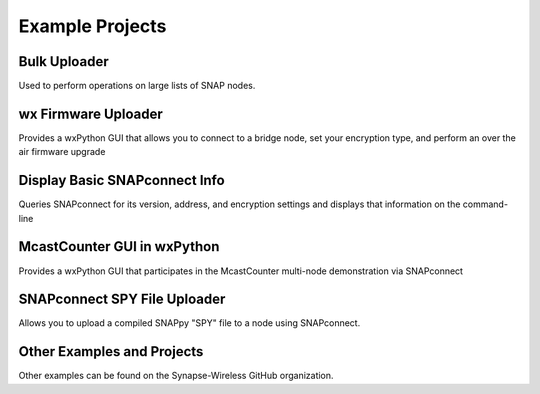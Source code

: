 Example Projects
================

Bulk Uploader
-------------
.. raw:: html

    <iframe src="https://ghbtns.com/github-btn.html?user=synapse-wireless&repo=snapconnect-bulk-upload-example&type=star&count=true&size=large&v=2" frameborder="0" scrolling="0" width="160px" height="45px"></iframe>

Used to perform operations on large lists of SNAP nodes.

wx Firmware Uploader
--------------------
.. raw:: html

    <iframe src="https://ghbtns.com/github-btn.html?user=synapse-wireless&repo=firmware-upload-gui&type=star&count=true&size=large&v=2" frameborder="0" scrolling="0" width="160px" height="45px"></iframe>

Provides a wxPython GUI that allows you to connect to a bridge node, set your encryption type, and perform an over the air firmware upgrade

Display Basic SNAPconnect Info
------------------------------
.. raw:: html

    <iframe src="https://ghbtns.com/github-btn.html?user=synapse-wireless&repo=snapconnect-display-info-example&type=star&count=true&size=large&v=2" frameborder="0" scrolling="0" width="160px" height="45px"></iframe>

Queries SNAPconnect for its version, address, and encryption settings and displays that information on the command-line

McastCounter GUI in wxPython
----------------------------
.. raw:: html

    <iframe src="https://ghbtns.com/github-btn.html?user=synapse-wireless&repo=mcastcounter-gui-example&type=star&count=true&size=large&v=2" frameborder="0" scrolling="0" width="160px" height="45px"></iframe>

Provides a wxPython GUI that participates in the McastCounter multi-node demonstration via SNAPconnect

SNAPconnect SPY File Uploader
-----------------------------
.. raw:: html

    <iframe src="https://ghbtns.com/github-btn.html?user=synapse-wireless&repo=snapconnect-spy-upload&type=star&count=true&size=large&v=2" frameborder="0" scrolling="0" width="160px" height="45px"></iframe>

Allows you to upload a compiled SNAPpy "SPY" file to a node using SNAPconnect.

Other Examples and Projects
---------------------------
.. raw:: html

    <iframe src="https://ghbtns.com/github-btn.html?user=synapse-wireless&type=follow&count=false&size=large" frameborder="0" scrolling="0" width="320px" height="45px"></iframe>

Other examples can be found on the Synapse-Wireless GitHub organization.
